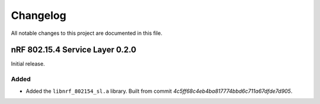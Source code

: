 .. _nrf_802154_sl_changelog:

Changelog
#########

All notable changes to this project are documented in this file.

nRF 802.15.4 Service Layer 0.2.0
********************************

Initial release.

Added
=====

* Added the ``libnrf_802154_sl.a`` library.
  Built from commit *4c5ff68c4eb4ba817774bbd6c711a67dfde7d905*.
